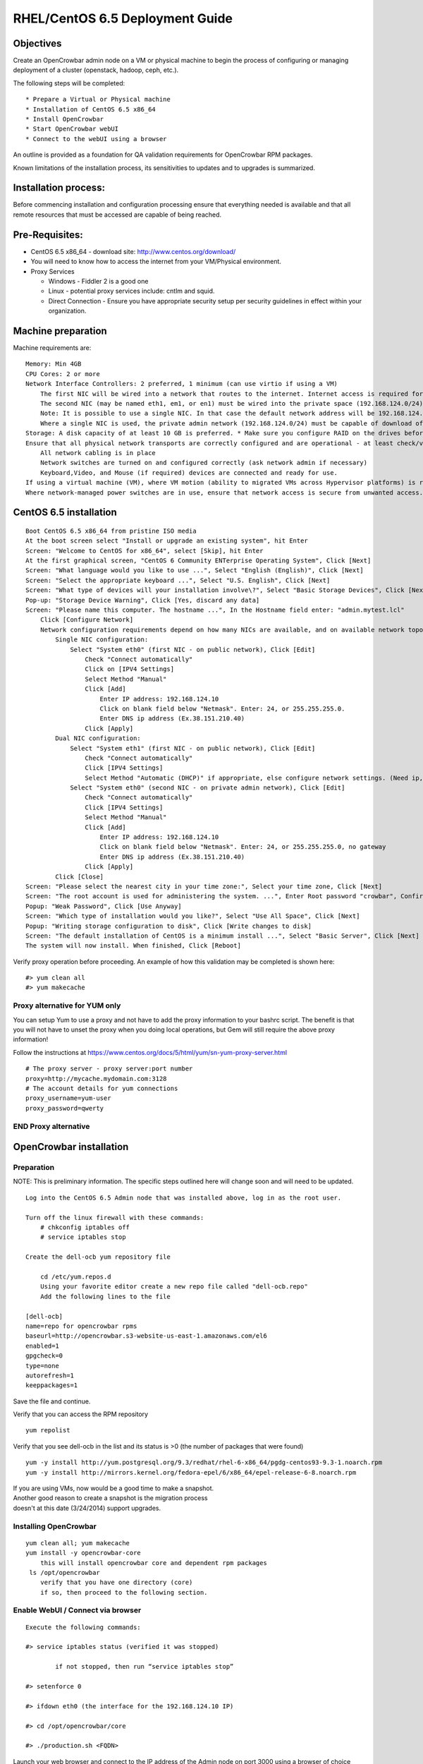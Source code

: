RHEL/CentOS 6.5 Deployment Guide
================================

Objectives
----------

Create an OpenCrowbar admin node on a VM or physical machine to begin
the process of configuring or managing deployment of a cluster
(openstack, hadoop, ceph, etc.).

The following steps will be completed:

::

    * Prepare a Virtual or Physical machine
    * Installation of CentOS 6.5 x86_64
    * Install OpenCrowbar
    * Start OpenCrowbar webUI
    * Connect to the webUI using a browser

An outline is provided as a foundation for QA validation requirements
for OpenCrowbar RPM packages.

Known limitations of the installation process, its sensitivities to
updates and to upgrades is summarized.

Installation process:
---------------------

Before commencing installation and configuration processing ensure that
everything needed is available and that all remote resources that must
be accessed are capable of being reached.

Pre-Requisites:
---------------

-  CentOS 6.5 x86\_64 - download site: http://www.centos.org/download/
-  You will need to know how to access the internet from your
   VM/Physical environment.
-  Proxy Services

   -  Windows - Fiddler 2 is a good one
   -  Linux - potential proxy services include: cntlm and squid.
   -  Direct Connection - Ensure you have appropriate security setup per
      security guidelines in effect within your organization.

Machine preparation
-------------------

Machine requirements are:

::

    Memory: Min 4GB
    CPU Cores: 2 or more
    Network Interface Controllers: 2 preferred, 1 minimum (can use virtio if using a VM)
        The first NIC will be wired into a network that routes to the internet. Internet access is required for installation of CentOS/RHEL 6.5
        The second NIC (may be named eth1, em1, or en1) must be wired into the private space (192.168.124.0/24)
        Note: It is possible to use a single NIC. In that case the default network address will be 192.168.124.0/24, the admin node IP address will be 192.168.124.10
        Where a single NIC is used, the private admin network (192.168.124.0/24) must be capable of download of files from the internet or from a local caching server
    Storage: A disk capacity of at least 10 GB is preferred. * Make sure you configure RAID on the drives before installing.
    Ensure that all physical network transports are correctly configured and are operational - at least check/verify that:
        All network cabling is in place
        Network switches are turned on and configured correctly (ask network admin if necessary)
        Keyboard,Video, and Mouse (if required) devices are connected and ready for use.
    If using a virtual machine (VM), where VM motion (ability to migrated VMs across Hypervisor platforms) is required ensure that secure VM access is correctly configured and is operational.
    Where network-managed power switches are in use, ensure that network access is secure from unwanted access.

CentOS 6.5 installation
-----------------------

::

    Boot CentOS 6.5 x86_64 from pristine ISO media
    At the boot screen select "Install or upgrade an existing system", hit Enter
    Screen: "Welcome to CentOS for x86_64", select [Skip], hit Enter
    At the first graphical screen, "CentOS 6 Community ENTerprise Operating System", Click [Next]
    Screen: "What language would you like to use ...", Select "English (English)", Click [Next]
    Screen: "Select the appropriate keyboard ...", Select "U.S. English", Click [Next]
    Screen: "What type of devices will your installation involve\?", Select "Basic Storage Devices", Click [Next]
    Pop-up: "Storage Device Warning", Click [Yes, discard any data]
    Screen: "Please name this computer. The hostname ...", In the Hostname field enter: "admin.mytest.lcl"
        Click [Configure Network]
        Network configuration requirements depend on how many NICs are available, and on available network topology
            Single NIC configuration:
                Select "System eth0" (first NIC - on public network), Click [Edit]
                    Check "Connect automatically"
                    Click on [IPV4 Settings]
                    Select Method "Manual"
                    Click [Add]
                        Enter IP address: 192.168.124.10
                        Click on blank field below "Netmask". Enter: 24, or 255.255.255.0.
                        Enter DNS ip address (Ex.38.151.210.40)
                    Click [Apply]
            Dual NIC configuration:
                Select "System eth1" (first NIC - on public network), Click [Edit]
                    Check "Connect automatically"
                    Click [IPV4 Settings]
                    Select Method "Automatic (DHCP)" if appropriate, else configure network settings. (Need ip, netmask and gw) Click [Apply]
                Select "System eth0" (second NIC - on private admin network), Click [Edit]
                    Check "Connect automatically"
                    Click [IPV4 Settings]
                    Select Method "Manual"
                    Click [Add]
                        Enter IP address: 192.168.124.10
                        Click on blank field below "Netmask". Enter: 24, or 255.255.255.0, no gateway
                        Enter DNS ip address (Ex.38.151.210.40)
                    Click [Apply]
            Click [Close]
    Screen: "Please select the nearest city in your time zone:", Select your time zone, Click [Next]
    Screen: "The root account is used for administering the system. ...", Enter Root password "crowbar", Confirm: "crowbar", Click [Next]
    Popup: "Weak Password", Click [Use Anyway]
    Screen: "Which type of installation would you like?", Select "Use All Space", Click [Next]
    Popup: "Writing storage configuration to disk", Click [Write changes to disk]
    Screen: "The default installation of CentOS is a minimum install ...", Select "Basic Server", Click [Next]
    The system will now install. When finished, Click [Reboot]

Verify proxy operation before proceeding. An example of how this
validation may be completed is shown here:

::

    #> yum clean all
    #> yum makecache

Proxy alternative for YUM only
~~~~~~~~~~~~~~~~~~~~~~~~~~~~~~

You can setup Yum to use a proxy and not have to add the proxy
information to your bashrc script. The benefit is that you will not have
to unset the proxy when you doing local operations, but Gem will still
require the above proxy information!

Follow the instructions at
https://www.centos.org/docs/5/html/yum/sn-yum-proxy-server.html

::

    # The proxy server - proxy server:port number
    proxy=http://mycache.mydomain.com:3128
    # The account details for yum connections
    proxy_username=yum-user
    proxy_password=qwerty

END Proxy alternative
~~~~~~~~~~~~~~~~~~~~~

OpenCrowbar installation
------------------------

Preparation
~~~~~~~~~~~

NOTE: This is preliminary information. The specific steps outlined here
will change soon and will need to be updated.

::

    Log into the CentOS 6.5 Admin node that was installed above, log in as the root user.

    Turn off the linux firewall with these commands:
        # chkconfig iptables off
        # service iptables stop

    Create the dell-ocb yum repository file

        cd /etc/yum.repos.d
        Using your favorite editor create a new repo file called "dell-ocb.repo"
        Add the following lines to the file

    [dell-ocb]
    name=repo for opencrowbar rpms
    baseurl=http://opencrowbar.s3-website-us-east-1.amazonaws.com/el6
    enabled=1
    gpgcheck=0
    type=none
    autorefresh=1
    keeppackages=1

Save the file and continue.

Verify that you can access the RPM repository

::

        yum repolist

Verify that you see dell-ocb in the list and its status is >0 (the
number of packages that were found)

::

        yum -y install http://yum.postgresql.org/9.3/redhat/rhel-6-x86_64/pgdg-centos93-9.3-1.noarch.rpm
        yum -y install http://mirrors.kernel.org/fedora-epel/6/x86_64/epel-release-6-8.noarch.rpm

| If you are using VMs, now would be a good time to make a snapshot.
| Another good reason to create a snapshot is the migration process
| doesn't at this date (3/24/2014) support upgrades.

Installing OpenCrowbar
~~~~~~~~~~~~~~~~~~~~~~

::

        yum clean all; yum makecache
        yum install -y opencrowbar-core
            this will install opencrowbar core and dependent rpm packages
         ls /opt/opencrowbar
            verify that you have one directory (core)
            if so, then proceed to the following section.

Enable WebUI / Connect via browser
~~~~~~~~~~~~~~~~~~~~~~~~~~~~~~~~~~

::

    Execute the following commands:

    #> service iptables status (verified it was stopped)

            if not stopped, then run “service iptables stop”

    #> setenforce 0

    #> ifdown eth0 (the interface for the 192.168.124.10 IP)

    #> cd /opt/opencrowbar/core

    #> ./production.sh <FQDN>

Launch your web browser and connect to the IP address of the Admin node
on port 3000 using a browser of choice (Google Chrome, or Internet
Explorer) URL:\ http://192.168.124.10:3000

::

    Log in as user: crowbar
    Password: crowbar

Known Issues:
-------------

There is one known issue where the provisioner-server was unable to
restart httpd and crashed. The root cause of the issue is being
investigated. If you see this issue, your best bet (assuming that you
created the SnapShot advice) is to jump to the "Updating Crowbar"
section below and follow those instructions.

If the above was followed sequentually it is safe to assume that
OpenCrowbar was found to be operational.

a) Updating OpenCrowbar

As of March 28, the instructions below should not be used as there are
still many changes in the database schema occurring that prevent the RPM
package from being up-gradable. Until this churn quiets down your best
bet is to follow these instructions:

#. Revert your VM to the last Snapshot taken, (You did follow the advice
   above to make a SnapShot, correct?)
#. yum clean all; yum makecache
#. yum install -y opencrowbar-core
#. cd /opt/opencrowbar/core
#. ./production.sh
#. Launch your web browser and connect to the IP address of the Admin
   node on port 3000 using a browser of choice (Google Chrome, or
   Internet Explorer) URL:\ http://192.168.124.10:3000

Known Limitations:
------------------

Please document all limitations that are discovered into this document.

RPM package installation/removal/update/upgrade processes confer many
known limitations on third-party application-layer services such as
OpenCrowbar, OpenStack, Hadoop. Here are a few issues that need to be
defined and addressed:

-  There is a latent need to document update and upgrade requirements
   and dependencies so that packaging methods can fully accommodate the
   scope of these so far as possible.
-  The impact of RPM package updates on service continuity must be
   clearly defined. User-oriented documentation should set appropriate
   expectations for RPM update application.
-  Risks to continuity of service, potential for loss of critical
   operational data needs to be identifies and documented.

Testing, validation and QA requirements for OpenCrowbar itself need to
be documented separately and links to these documents should be inserted
into this document.
